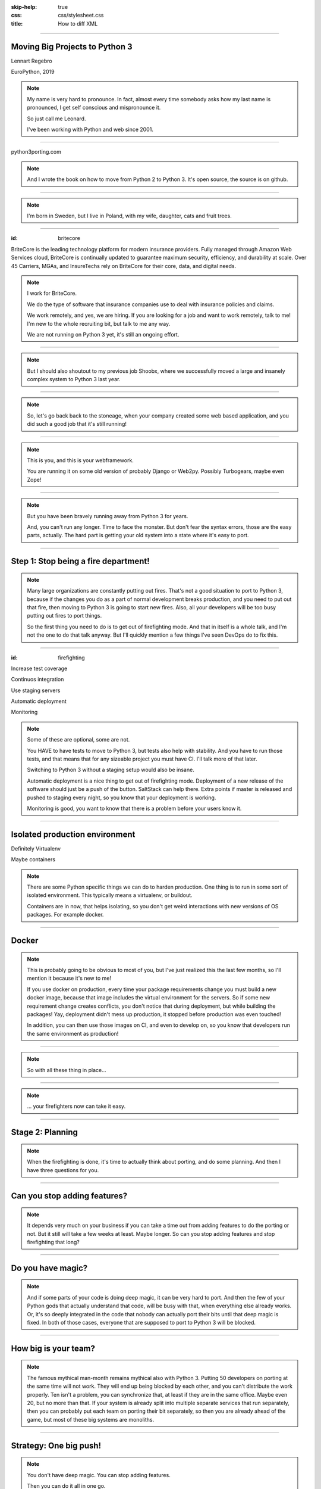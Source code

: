 :skip-help: true
:css: css/stylesheet.css
:title: How to diff XML

.. footer::

    .. image:: images/britecore.png

----

Moving Big Projects to Python 3
===============================

.. class:: name

    Lennart Regebro

.. class:: location

    EuroPython, 2019

.. note::

    My name is very hard to pronounce.
    In fact, almost every time somebody asks how my last name is pronounced,
    I get self conscious and mispronounce it.

    So just call me Leonard.

    I've been working with Python and web since 2001.

----

.. image:: images/cover.png
    :height: 600px

python3porting.com

.. note::

    And I wrote the book on how to move from Python 2 to Python 3.
    It's open source, the source is on github.

----

.. image:: images/magda_elenor.jpg
    :class: left
    :width: 70%

.. image:: images/elenor_quince.jpg
    :class: right
    :width: 29.5%

.. image:: images/cats.jpg
    :class: left
    :width: 50%

.. image:: images/quince.jpg
    :class: right
    :width: 50%

.. note::

    I'm born in Sweden, but I live in Poland, with my
    wife, daughter, cats and fruit trees.

----

:id: britecore

.. class:: blurb

BriteCore is the leading technology platform for modern insurance providers.
Fully managed through Amazon Web Services cloud, BriteCore is continually
updated to guarantee maximum security, efficiency, and durability at scale.
Over 45 Carriers, MGAs, and InsureTechs rely on BriteCore for their core, data,
and digital needs.

.. note::

    I work for BriteCore.

    We do the type of software that insurance companies use to deal with
    insurance policies and claims.

    We work remotely, and yes, we are hiring.
    If you are looking for a job and want to work remotely, talk to me!
    I'm new to the whole recruiting bit, but talk to me any way.

    We are not running on Python 3 yet, it's still an ongoing effort.

----

.. image:: images/shoobx.png
    :width: 600px

.. note::

    But I should also shoutout to my previous job Shoobx,
    where we successfully moved
    a large and insanely complex system to Python 3 last year.

----

.. image:: images/stoneage.jpg
    :width: 800px

.. note::

    So, let's go back back to the stoneage,
    when your company created some web based application,
    and you did such a good job that it's still running!

----

.. image:: images/grok.png
    :height: 600px

.. note::
    This is you, and this is your webframework.

    You are running it on some old version of probably Django or Web2py.
    Possibly Turbogears, maybe even Zope!


----

.. image:: images/sirrobin.jpg
    :width: 100%

.. note::

    But you have been bravely running away from Python 3 for years.

    And, you can't run any longer. Time to face the monster.
    But don't fear the syntax errors, those are the easy parts, actually.
    The hard part is getting your old system into a state where it's easy to port.

----

Step 1: Stop being a fire department!
=====================================

.. image:: images/firefighting.jpg
    :width: 80%

.. note::
    Many large organizations are constantly putting out fires.
    That's not a good situation to port to Python 3,
    because if the changes you do as a part of normal development breaks production,
    and you need to put out that fire,
    then moving to Python 3 is going to start new fires.
    Also, all your developers will be too busy putting out fires to port things.

    So the first thing you need to do is to get out of firefighting mode.
    And that in itself is a whole talk,
    and I'm not the one to do that talk anyway.
    But I'll quickly mention a few things I've seen DevOps do to fix this.

----

:id: firefighting

Increase test coverage

Continuos integration

Use staging servers

Automatic deployment

Monitoring

.. note::

    Some of these are optional, some are not.

    You HAVE to have tests to move to Python 3,
    but tests also help with stability.
    And you have to run those tests,
    and that means that for any sizeable project you must have CI.
    I'll talk more of that later.

    Switching to Python 3 without a staging setup would also be insane.

    Automatic deployment is a nice thing to get out of firefighting mode.
    Deployment of a new release of the software should just be a
    push of the button.
    SaltStack can help there.
    Extra points if master is released and pushed to staging every night,
    so you know that your deployment is working.

    Monitoring is good, you want to know that there is a problem
    before your users know it.

----

Isolated production environment
===============================

Definitely Virtualenv

Maybe containers

.. note::

    There are some Python specific things we can do to harden production.
    One thing is to run in some sort of isolated environment.
    This typically means a virtualenv, or buildout.

    Containers are in now, that helps isolating,
    so you don't get weird interactions with new versions of OS packages.
    For example docker.

----

Docker
======

.. note::

    This is probably going to be obvious to most of you,
    but I've just realized this the last few months,
    so I'll mention it because it's new to me!

    If you use docker on production,
    every time your package requirements change you
    must build a new docker image,
    because that image includes the virtual environment for the servers.
    So if some new requirement change creates conflicts,
    you don't notice that during deployment,
    but while building the packages!
    Yay, deployment didn't mess up production,
    it stopped before production was even touched!

    In addition, you can then use those images on CI, and even to develop on,
    so you know that developers run the same environment as production!

----

.. image:: images/mindblown.gif
    :width: 100%

.. note::

    So with all these thing in place...

----

.. image:: images/coffeebreak.jpg
    :width: 100%

.. note::

    ... your firefighters now can take it easy.

----

Stage 2: Planning
=================

.. note::

    When the firefighting is done, it's time to actually think about porting,
    and do some planning. And then I have three questions for you.

----

Can you stop adding features?
=============================

.. note::

    It depends very much on your business
    if you can take a time out from adding features to do the porting or not.
    But it still will take a few weeks at least. Maybe longer.
    So can you stop adding features and stop firefighting that long?

----

Do you have magic?
==================

.. note::

    And if some parts of your code is doing deep magic, it can be very hard to port.
    And then the few of your Python gods that actually understand that code,
    will be busy with that, when everything else already works.
    Or, it's so deeply integrated in the code that nobody can actually port their bits
    until that deep magic is fixed.
    In both of those cases, everyone that are supposed to port to Python 3 will be blocked.

----

How big is your team?
=====================

.. note::

    The famous mythical man-month remains mythical also with Python 3.
    Putting 50 developers on porting at the same time will not work.
    They will end up being blocked by each other,
    and you can't distribute the work properly.
    Ten isn't a problem, you can synchronize that, at least if they are
    in the same office. Maybe even 20, but no more than that.
    If your system is already split into multiple separate services
    that run separately, then you can probably put each team on porting their bit separately,
    so then you are already ahead of the game, but most of these big systems are monoliths.

----

Strategy: One big push!
=======================

.. note::

    You don't have deep magic.
    You can stop adding features.

    Then you can do it all in one go.

----

One big push: Benefits
======================

Takes less time

Less work in total

You can aim directly for Python 3 code

----

One big push: Drawbacks
=======================

High risk

All other work stops

.. note::

    So I don't recommend doing this.
    If you feel you can move your project to Python 3 in one go,
    then you would likely have done so already.

----

Strategy: Slow and steady
=========================

.. note::

    So porting big projects to Python 3 is usually done slowly and carefully.
    You will port the code to code that runs on both Python 3 and Python 2,
    even though you run it on Python 2.
    And then, one day, you can finally switch and run it on Python 3.

----

Slow and steady: Benefits
=========================

Low risk

Doesn't disrupt normal operations

----

Slow and steady: Drawbacks
==========================

More work

Longer total time

You need dual version support

----

Strategy: Mix it up!
====================

.. note::

    If you have a development team small enough to fit into one big country house,
    you can start with a Python 3 sprint for all the developers,
    but not aim for Python 3, but aim for a Python 2/3 compatible code.
    That way, when they come back half done, you can switch to have a dedicated team do the last bit,
    or just have people do it when there is no critical work.

    This is what we did at Shoobx.

----

Mix: Benefits
=============

Low risk

Only disrupts normal operation briefly

Everyone gets onboard and feels involved

----

Mix: Drawbacks
==============

You need dual version support

Still slow

.. note::

    But all in all I think this is a good option for smaller teams.
    Now, when in the following process you want to make the quick push is up to you.
    At Shoobx we did it more or less at what I call stage 4,
    ie the Preparing was done before.

----

Stage 3: Preparing
==================

.. note::

    Because many things in this stage is nothing you
    can put more than a few people on.

----

Pin all versions
================

.. note::

    To make sure that you know what you install,
    you should pin all versions of all packages.
    pip unfortunately has no flag I can find to require this.
    What you can do is to add hashes to the requirements,
    if you add one hash, it will require hashes for all packages,
    effectively making sure no new requirement goes unpinned.

    This makes for huge requirements files with loads of hashes in them.
    But it also adds extra security.

    Another way to do this would be to verify in the install script
    that what you installed matches the requirements file,
    by f ex comparing your pip freeze output with the requirements file.
    That way, you would get an error if you change one package
    that introduces new dependencies.

----

Increase test coverage (again)
==============================

.. note::

    Yes, add even MORE tests.
    And do coverage, so you know how many lines of code you are testing.

    What percentage of test coverage you want is really a matter of opinion.
    But it is very good to cover a line, because lines that aren't covered may
    contain hidden Python 2 code.

    100% is awesome, but is likely practically unobtainable.
    90-95% would be my target. You can bridge the gap somewhat by
    carefully reading all non-covered lines and looking for Python 2 syntax
    on the non-covered lines,
    at some point that becomes easier than writing a test.

----

Mock gotchas
============

.. note::

    There is this philosophy in mocking that you should test each function
    separately and that all calls from that function should be mocked out.

    For Python 3 it really is line coverage we are looking for.
    So mocking out most of the calls in a function is perfectly fine.

    UNLESS, your mocking adds a method or function that no longer exists in Python 3!
    The test will still pass,
    because you are effectively mocking in the python 2 standard library.
    So this type of testing is useless when porting to Python 3.
    So if you do this, you need to have 95% coverage from your integration test.

----

Upgrade dependencies
====================

Upgrade all packages

Replace or port anything that isn't Python 3 compatible

.. note::

    Make sure you have the latest Python 2 compatible version of all your dependencies.
    Then make sure all your dependencies are Python 3 compatible.
    You may have to replace, or worst case, port, some of your dependencies at this point.

    This stage can take a significant time, especially if you have not been keeping
    your dependencies up to date.

----

Setup your testing for Python 3
===============================

.. note::

    It's now time to start running your tests under Python 3,
    and this will obviously always fail.
    If you have decided to start with a big sprint where everyone is helping,
    you need to simply start digging into fixing those tests.

    But if you are doing this gradually, there is a significant risk that
    people introduce incompatible code faster than you can fix it.

----

.. image:: images/backwards.gif
    :width: 100%

.. note::

    In that case you will never finish.
    So, to stop that you need to do some sort of magic with your tests.

----

Call in the CI Gurus
====================


.. note::

    The best way to do this is to let your CI system keep track
    of which tests that once DID pass under Python 3,
    and if a test that should pass no longer passes under Python 3, flag the test run as failed.
    But you can't require ALL tests to pass under Python 3 initially,
    because then all your builds will fail and you can never merge anything.

----

Make your dev environment support Python 3
==========================================

.. note::

    Do you have scripts to set up a development environment?
    Or are you using docker? Something else?
    In any case, that environment should be able to be built under Python 2 or Python 3 or both.
    Any build scripts you have need to support both versions,
    any auxilary scripts you have also need to do that.

    At BriteCore we for example have scripts that help you copy test databases,
    set up docker images etc. It's usually easier if they support Python 2 and Python 3
    first, so you don't have to keep two environments going.
    Sometimes the dev help scripts already run in a separate virtualenv,
    and then you might be able to port them later.
    But then again, if they are separate, you might want to do them first as practice!

----

Write data migration tests
==========================

Do you get text strings when you expect text strings?

Are non-ascii chÃ©racters interpreted corrÃ¶ctly?

Are you loading data from disk at some point?

Are you using pickles? ARE YOU?

.. note::

    You should take data that is created with the software running on Python 2,
    and write tests to make sure you get the right data in Python 3.

----

Stage 4: Fixing
===============

.. note::

    Next step is to fix all import and syntax errors,
    so your test runner can actually find the tests.

----

Modernize
=========

.. note::

    Modernize is a set of 2to3 fixers that generate backwards compatible code, mostly with six.
    I would recommend run all the Modernize fixers on your code, one by one, and review those changes.
    Because fixers aren't perfect.

    On smaller codebases I completely recommend just running Modernize once on everything
    and see if the tests still run. But on any larger code base it won't still run,
    and with the massive changes you get, it can be hard to figure out what went wrong.
    It's better to do it carefully.

    You might think you want to run it file by file instead, but there's a reason to not do that.

----

Import errors everywhere
========================

.. note::

    Your first errors will be import errors.
    That's because some module with have a syntax error,
    and the modules trying to import from that module will have some sort of syntax error.
    So the first thing you want to do is fix those syntax errors.
    And if you are then running ALL fixers on a file with syntax errors,
    you might end up introducing another error, meaning you still get the same import errors.

----

One fixer at a time
===================

.. note::

    In the beginning, until you get rid of import errors,
    you might even want to run one fixer at a time on one file at a time.

    Once you have gotten rid of all import errors,
    which also means you are rid of all the syntax errors,
    then you can start porting for real,
    because now you will have tests that can fail, or pass.

----

Port port port
==============

.. image:: images/cover.png
    :height: 500px

.. note::

    This is where the book finally is useful.
    Because it's about this part, and this part only.

----

Push to staging
===============

Test it carefully, manually, with real data

.. note::

    If all tests pass, or maybe even bore all tests pass, try it on staging.

----

Stage 5: Push to production
===========================

Be prepared to fall back if possible!

.. note::

    If you have the possibility to move customers one by one, do that.
    Start small, work yourself up.

    If you have to migrate the database, you may not be able to go back to Python 2,
    so in that case you need to be extra careful.

----

Celebrate!
==========

.. image:: images/party.gif
    :width: 100%

----

Clean up
========

.. image:: images/cleanup.jpg
    :width: 100%

.. note::

    And then clean up.
    Actually, that picture is a misrepresentation.

----

Stage 6: Clean the code
=======================

.. image:: images/funclean.jpg
    :width: 100%

.. note::

    Because this is the fun bit.
    This is where you can go through the code and remove loads of old cruft.
    See it as an opportunity to just prettify the code.

----

.. image:: images/done.gif
    :width: 100%

----

Summary
=======

Stop firefighting

Plan

Prepare

Fixing tests under Python 3

Push to production

Clean up the code

----

Questions?
==========

britecore.com/careers
